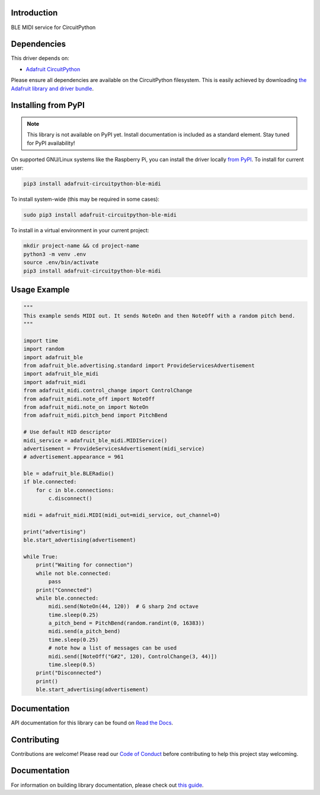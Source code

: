 Introduction
============

.. image:: https://readthedocs.org/projects/adafruit-circuitpython-ble_midi/badge/?version=latest
    :target: https://docs.circuitpython.org/projects/ble_midi/en/latest/
    :alt: Documentation Status

.. image:: https://img.shields.io/discord/327254708534116352.svg
    :target: https://adafru.it/discord
    :alt: Discord

.. image:: https://github.com/adafruit/Adafruit_CircuitPython_BLE_MIDI/workflows/Build%20CI/badge.svg
    :target: https://github.com/adafruit/Adafruit_CircuitPython_BLE_MIDI/actions
    :alt: Build Status

.. image:: https://img.shields.io/badge/code%20style-black-000000.svg
    :target: https://github.com/psf/black
    :alt: Code Style: Black

BLE MIDI service for CircuitPython


Dependencies
=============
This driver depends on:

* `Adafruit CircuitPython <https://github.com/adafruit/circuitpython>`_

Please ensure all dependencies are available on the CircuitPython filesystem.
This is easily achieved by downloading
`the Adafruit library and driver bundle <https://circuitpython.org/libraries>`_.

Installing from PyPI
=====================
.. note:: This library is not available on PyPI yet. Install documentation is included
   as a standard element. Stay tuned for PyPI availability!

On supported GNU/Linux systems like the Raspberry Pi, you can install the driver locally `from
PyPI <https://pypi.org/project/adafruit-circuitpython-ble_midi/>`_. To install for current user:

.. code-block:: shell

    pip3 install adafruit-circuitpython-ble-midi

To install system-wide (this may be required in some cases):

.. code-block:: shell

    sudo pip3 install adafruit-circuitpython-ble-midi

To install in a virtual environment in your current project:

.. code-block:: shell

    mkdir project-name && cd project-name
    python3 -m venv .env
    source .env/bin/activate
    pip3 install adafruit-circuitpython-ble-midi

Usage Example
=============

.. code-block:: python

    """
    This example sends MIDI out. It sends NoteOn and then NoteOff with a random pitch bend.
    """

    import time
    import random
    import adafruit_ble
    from adafruit_ble.advertising.standard import ProvideServicesAdvertisement
    import adafruit_ble_midi
    import adafruit_midi
    from adafruit_midi.control_change import ControlChange
    from adafruit_midi.note_off import NoteOff
    from adafruit_midi.note_on import NoteOn
    from adafruit_midi.pitch_bend import PitchBend

    # Use default HID descriptor
    midi_service = adafruit_ble_midi.MIDIService()
    advertisement = ProvideServicesAdvertisement(midi_service)
    # advertisement.appearance = 961

    ble = adafruit_ble.BLERadio()
    if ble.connected:
        for c in ble.connections:
            c.disconnect()

    midi = adafruit_midi.MIDI(midi_out=midi_service, out_channel=0)

    print("advertising")
    ble.start_advertising(advertisement)

    while True:
        print("Waiting for connection")
        while not ble.connected:
            pass
        print("Connected")
        while ble.connected:
            midi.send(NoteOn(44, 120))  # G sharp 2nd octave
            time.sleep(0.25)
            a_pitch_bend = PitchBend(random.randint(0, 16383))
            midi.send(a_pitch_bend)
            time.sleep(0.25)
            # note how a list of messages can be used
            midi.send([NoteOff("G#2", 120), ControlChange(3, 44)])
            time.sleep(0.5)
        print("Disconnected")
        print()
        ble.start_advertising(advertisement)

Documentation
=============

API documentation for this library can be found on `Read the Docs <https://docs.circuitpython.org/projects/ble_midi/en/latest/>`_.

Contributing
============

Contributions are welcome! Please read our `Code of Conduct
<https://github.com/adafruit/Adafruit_CircuitPython_BLE_MIDI/blob/main/CODE_OF_CONDUCT.md>`_
before contributing to help this project stay welcoming.

Documentation
=============

For information on building library documentation, please check out `this guide <https://learn.adafruit.com/creating-and-sharing-a-circuitpython-library/sharing-our-docs-on-readthedocs#sphinx-5-1>`_.
